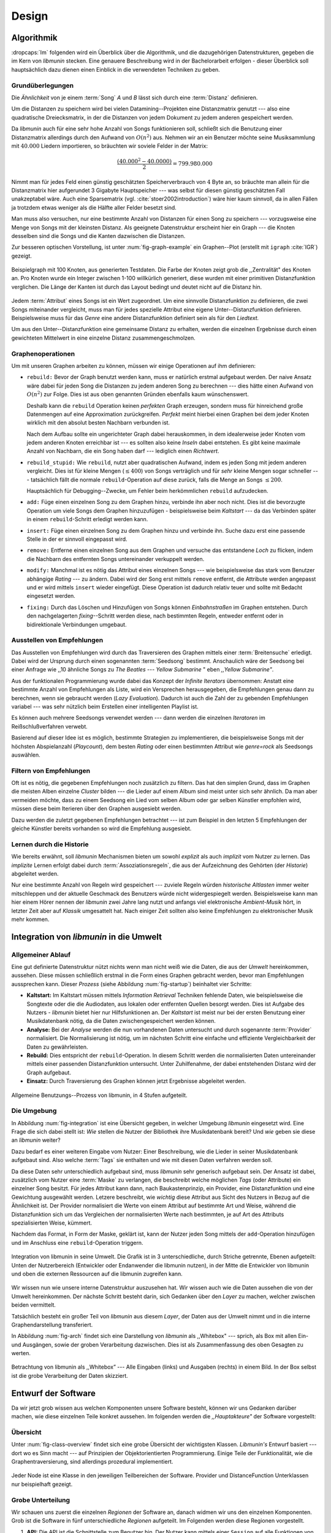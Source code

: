 ******
Design
******

Algorithmik
===========

:dropcaps:`Im` folgenden wird ein Überblick über die Algorithmik, und die
dazugehörigen Datenstrukturen, gegeben die im Kern von *libmunin* stecken. Eine
genauere Beschreibung wird in der Bachelorarbeit erfolgen - dieser Überblick
soll hauptsächlich dazu dienen einen Einblick in die verwendeten Techniken zu
geben.

Grundüberlegungen
-----------------

Die *Ähnlichkeit* von je einem :term:`Song` *A* und *B* lässt sich durch eine
:term:`Distanz` definieren.

Um die Distanzen zu speichern wird bei vielen Datamining--Projekten eine
Distanzmatrix genutzt --- also eine quadratische Dreiecksmatrix, in der
die Distanzen von jedem Dokument zu jedem anderen gespeichert werden.

Da *libmunin* auch für eine sehr hohe Anzahl von Songs funktionieren soll,
schließt sich die Benutzung einer Distanzmatrix allerdings durch den Aufwand von
:math:`O(n^2)` aus.  Nehmen wir an ein Benutzer möchte seine Musiksammlung mit
:math:`40.000` Liedern importieren, so bräuchten wir soviele Felder in der
Matrix:

.. math:: 

    \frac{(40.000^2 - 40.0000)}{2} = 799.980.000

Nimmt man für jedes Feld einen günstig geschätzten Speicherverbrauch von
:math:`4` Byte an, so bräuchte man allein für die Distanzmatrix hier aufgerundet
3 Gigabyte Hauptspeicher --- was selbst für diesen günstig geschätzten Fall
unakzeptabel wäre. Auch eine Sparsematrix (vgl. :cite:`stoer2002introduction`)
wäre hier kaum sinnvoll, da in allen Fällen ja trotzdem etwas weniger als die
Hälfte aller Felder besetzt sind. 

Man muss also versuchen, nur eine bestimmte Anzahl von Distanzen für einen Song
zu speichern --- vorzugsweise eine Menge von Songs mit der kleinsten
Distanz. Als geeignete Datenstruktur erscheint hier ein Graph --- die
Knoten desselben sind die Songs und die Kanten dazwischen die Distanzen.

Zur besseren optischen Vorstellung, ist unter :num:`fig-graph-example` ein
Graphen--Plot (erstellt mit ``igraph`` :cite:`IGR`) gezeigt.

.. _fig-graph-example:

.. figure:: figs/graph_example.png
    :alt: Beispielgraph aus generierten Testdaten
    :width: 85%
    :align: center

    Beispielgraph mit 100 Knoten, aus generierten Testdaten. Die Farbe der
    Knoten zeigt grob die ,,Zentralität" des Knoten an. Pro Knoten wurde
    ein Integer zwischen 1-100 willkürlich generiert, diese wurden mit einer
    primitiven Distanzfunktion verglichen. Die Länge der Kanten ist durch das
    Layout bedingt und deutet nicht auf die Distanz hin.


Jedem :term:`Attribut` eines Songs ist ein Wert zugeordnet. Um eine sinnvolle
Distanzfunktion zu definieren, die zwei Songs miteinander vergleicht, muss man
für jedes spezielle Attribut eine eigene Unter--Distanzfunktion definieren. 
Beispielsweise muss für das *Genre* eine andere Distanzfunktion definiert sein als
für den *Liedtext.* 

Um aus den Unter--Distanzfunktion eine gemeinsame Distanz zu erhalten, werden die
einzelnen Ergebnisse durch einen gewichteten Mittelwert in eine einzelne
Distanz zusammengeschmolzen.

Graphenoperationen
------------------

Um mit unseren Graphen arbeiten zu können, müssen wir einige Operationen auf ihm
definieren:

* ``rebuild:`` Bevor der Graph benutzt werden kann, muss er natürlich erstmal
  aufgebaut werden.  Der naive Ansatz wäre dabei für jeden Song die Distanzen zu
  jedem anderen Song zu berechnen --- dies hätte einen Aufwand von
  :math:`O(n^2)` zur Folge. Dies ist aus oben genannten Gründen ebenfalls kaum
  wünschenswert.
  
  Deshalb kann die ``rebuild`` Operation keinen *perfekten*  Graph erzeugen, sondern
  muss für hinreichend große Datenmengen auf eine Approximation zurückgreifen.
  *Perfekt* meint hierbei einen Graphen bei dem jeder Knoten wirklich mit den
  absolut besten Nachbarn verbunden ist.

  Nach dem Aufbau sollte ein ungerichteter Graph dabei herauskommen, in dem
  idealerweise jeder Knoten vom jedem anderen Knoten erreichbar ist --- es sollten
  also keine *Inseln* dabei entstehen. Es gibt keine maximale Anzahl von Nachbarn,
  die ein Song haben darf --- lediglich einen *Richtwert*.

* ``rebuild_stupid:`` Wie ``rebuild``, nutzt aber quadratischen Aufwand, indem es
  jeden Song mit jedem anderen vergleicht. Dies ist für kleine Mengen (:math:`\le
  400`) von Songs verträglich und für *sehr* kleine Mengen sogar schneller ---
  tatsächlich fällt die normale ``rebuild``-Operation auf diese
  zurück, falls die Menge an Songs :math:`\le 200`.
  
  Hauptsächlich für Debugging--Zwecke, um Fehler beim herkömmlichen ``rebuild``
  aufzudecken. 

* ``add:`` Füge einen einzelnen Song zu dem Graphen hinzu, verbinde ihn aber
  noch nicht.  Dies ist die bevorzugte Operation um viele Songs dem Graphen
  hinzuzufügen - beispielsweise beim *Kaltstart* --- da das Verbinden später in
  einem ``rebuild``-Schritt erledigt werden kann.

* ``insert:`` Füge einen einzelnen Song zu dem Graphen hinzu und verbinde ihn.
  Suche dazu erst eine passende Stelle in der er sinnvoll eingepasst wird.

* ``remove:`` Entferne einen einzelnen Song aus dem Graphen und versuche das
  entstandene *Loch* zu flicken, indem die Nachbarn des entfernten Songs
  untereinander verkuppelt werden.

* ``modify:`` Manchmal ist es nötig das Attribut eines einzelnen Songs --- wie
  beispielsweise das stark vom Benutzer abhängige *Rating* --- zu ändern. Dabei
  wird der Song erst mittels ``remove`` entfernt, die Attribute werden angepasst
  und er wird mittels ``insert`` wieder eingefügt. Diese Operation ist dadurch
  relativ teuer und sollte mit Bedacht eingesetzt werden.

* ``fixing:`` Durch das Löschen und Hinzufügen von Songs können *Einbahnstraßen*
  im Graphen entstehen. Durch den nachgelagerten *fixing*--Schritt werden diese,
  nach bestimmten Regeln, entweder entfernt oder in bidirektionale Verbindungen
  umgebaut.

.. _recom-out:

Ausstellen von Empfehlungen
---------------------------

Das Ausstellen von Empfehlungen wird durch das Traversieren des Graphen mittels
einer :term:`Breitensuche` erledigt. Dabei wird der Ursprung durch einen
sogenannten :term:`Seedsong` bestimmt. Anschaulich wäre der Seedsong bei einer
Anfrage wie ,,10 ähnliche Songs zu *The Beatles --- Yellow Submarine* " eben
*,,Yellow Submarine"*.

Aus der funktionalen Programmierung wurde dabei das Konzept der *Infinite
Iterators* übernommen: Anstatt eine bestimmte Anzahl von Empfehlungen als Liste,
wird ein Versprechen herausgegeben, die Empfehlungen genau dann zu berechnen,
wenn sie gebraucht werden (*Lazy Evaluation*). Dadurch ist auch die Zahl der zu
gebenden Empfehlungen variabel --- was sehr nützlich beim Erstellen einer
intelligenten Playlist ist.

Es können auch mehrere Seedsongs verwendet werden --- dann werden die einzelnen
*Iteratoren* im Reißschlußverfahren verwebt.

Basierend auf dieser Idee ist es möglich, bestimmte Strategien zu implementieren,
die beispielsweise Songs mit der höchsten Abspielanzahl (*Playcount*), dem
besten *Rating* oder einen bestimmten Attribut wie *genre=rock* als Seedsongs
auswählen.

.. _recom-filter:

Filtern von Empfehlungen
------------------------

Oft ist es nötig, die gegebenen Empfehlungen noch zusätzlich zu filtern. Das hat
den simplen Grund, dass im Graphen die meisten Alben einzelne *Cluster* bilden
--- die Lieder auf einem Album sind meist unter sich sehr ähnlich. Da man aber
vermeiden möchte, dass zu einem Seedsong ein Lied vom selben Album oder gar
selben Künstler empfohlen wird, müssen diese beim Iterieren über den Graphen
ausgesiebt werden.

Dazu werden die zuletzt gegebenen Empfehlungen betrachtet --- ist zum Beispiel
in den letzten 5 Empfehlungen der gleiche Künstler bereits vorhanden so wird die
Empfehlung ausgesiebt. 

Lernen durch die Historie
-------------------------

Wie bereits erwähnt, soll *libmunin* Mechanismen bieten um sowohl *explizit* als
auch *implizit* vom Nutzer zu lernen.  Das *implizite* Lernen erfolgt dabei
durch :term:`Assoziationsregeln`, die aus der Aufzeichnung des Gehörten (der
*Historie*) abgeleitet werden.

Nur eine bestimmte Anzahl von Regeln wird gespeichert --- zuviele Regeln würden
*historische Altlasten* immer weiter mitschleppen und der aktuelle Geschmack des
Benutzers würde nicht widergespiegelt werden. Beispielsweise kann man hier einem
Hörer nennen der *libmunin* zwei Jahre lang nutzt und anfangs viel elektronische
*Ambient-Musik* hört, in letzter Zeit aber auf *Klassik* umgesattelt hat. Nach
einiger Zeit sollten also keine Empfehlungen zu elektronischer Musik mehr
kommen.

Integration von *libmunin* in die Umwelt
========================================

Allgemeiner Ablauf
------------------

Eine gut definierte Datenstruktur nützt nichts wenn man nicht weiß wie die
Daten, die aus der *Umwelt* hereinkommen, aussehen. Diese müssen schließlich
erstmal in die Form eines Graphen gebracht werden, bevor man Empfehlungen
aussprechen kann. Dieser *Prozess* (siehe Abbildung :num:`fig-startup`)
beinhaltet vier Schritte:

* **Kaltstart:** Im Kaltstart müssen mittels *Information Retrieval* Techniken
  fehlende Daten, wie beispielsweise die Songtexte oder die die Audiodaten, aus
  lokalen oder entfernten Quellen besorgt werden. Dies ist Aufgabe des Nutzers -
  *libmunin* bietet hier nur Hilfsfunktionen an.
  Der *Kaltstart* ist meist nur bei der ersten Benutzung einer Musikdatenbank
  nötig, da die Daten zwischengespeichert werden können.
* **Analyse:** Bei der *Analyse* werden die nun vorhandenen Daten untersucht und
  durch sogenannte :term:`Provider` normalisiert. Die Normalisierung ist nötig,
  um im nächsten Schritt eine einfache und effiziente Vergleichbarkeit der Daten
  zu gewährleisten. 
* **Rebuild:** Dies entspricht der ``rebuild``-Operation.
  In diesem Schritt werden die normalisierten Daten untereinander mittels einer
  passenden Distanzfunktion untersucht. Unter Zuhilfenahme, der dabei
  entstehenden Distanz wird der Graph aufgebaut. 
* **Einsatz:** Durch Traversierung des Graphen können jetzt Ergebnisse abgeleitet 
  werden.

.. _fig-startup:

.. figure:: figs/munin_startup.*
    :alt: Allgemeine Benutzung
    :width: 75%
    :align: center

    Allgemeine Benutzungs--Prozess von libmunin, in 4 Stufen aufgeteilt.

.. _environement:

Die Umgebung
------------

In Abbildung :num:`fig-integration` ist eine Übersicht gegeben, in welcher
Umgebung *libmunin* eingesetzt wird. Eine Frage die sich dabei stellt ist: *Wie*
stellen die Nutzer der Bibliothek ihre Musikdatenbank bereit? Und *wie* geben
sie diese an *libmunin* weiter? 

Dazu bedarf es einer weiteren Eingabe vom Nutzer: Einer Beschreibung, wie die
Lieder in seiner Musikdatenbank aufgebaut sind. Also welche :term:`Tags` sie
enthalten und wie mit diesen Daten verfahren werden soll. 

Da diese Daten sehr unterschiedlich aufgebaut sind, muss *libmunin* sehr
generisch aufgebaut sein. Der Ansatz ist dabei, zusätzlich vom Nutzer eine
:term:`Maske` zu verlangen, die beschreibt welche möglichen *Tags* (oder
Attribute) ein einzelner Song besitzt. Für jedes Attribut kann
dann, nach Baukastenprinzip, ein Provider, eine Distanzfunktion
und eine Gewichtung ausgewählt werden. Letzere beschreibt, wie *wichtig* diese
Attribut aus Sicht des Nutzers in Bezug auf die Ähnlichkeit ist. Der
Provider normalisiert die Werte von einem Attribut auf bestimmte
Art und Weise, während die Distanzfunktion sich um das Vergleichen der
normalisierten Werte nach bestimmten, je auf Art des Attributs spezialisierten
Weise, kümmert.

Nachdem das Format, in Form der Maske, geklärt ist, kann der Nutzer
jeden Song mittels der ``add``-Operation hinzufügen und im Anschluss eine
``rebuild``-Operation triggern.

.. _fig-integration:

.. figure:: figs/integration.*
    :alt: Integrationsübersicht
    :width: 100%
    :align: center

    Integration von libmunin in seine Umwelt. Die Grafik ist in 3
    unterschiedliche, durch Striche getrennte, Ebenen aufgeteilt: Unten
    der Nutzerbereich (Entwickler oder Endanwender die libmunin nutzen), in der
    Mitte die Entwickler von libmunin und oben die externen Ressourcen auf die
    libmunin zugreifen kann.

Wir wissen nun wie unsere interne Datenstruktur auszusehen hat. Wir wissen auch
wie die Daten aussehen die von der Umwelt hereinkommen. Der nächste Schritt
besteht darin, sich Gedanken über den *Layer* zu machen, welcher zwischen beiden
vermittelt.

Tatsächlich besteht ein großer Teil von *libmunin* aus diesem *Layer*, der Daten
aus der Umwelt nimmt und in die interne Graphendarstellung transferiert.

In Abbildung :num:`fig-arch` findet sich eine Darstellung von *libmunin* als
,,Whitebox" --- sprich, als Box mit allen Ein- und Ausgängen, sowie der groben
Verarbeitung dazwischen. Dies ist als Zusammenfassung des oben Gesagten zu
werten.

.. _fig-arch:

.. figure:: figs/arch.*
    :alt: Architekturübersicht.
    :width: 100%
    :align: center

    Betrachtung von libmunin als ,,Whitebox” --- Alle Eingaben (links) und
    Ausgaben (rechts) in einem Bild. In der Box selbst ist die grobe
    Verarbeitung der Daten skizziert.

Entwurf der Software
====================

Da wir jetzt grob wissen aus welchen Komponenten unsere Software besteht, können
wir uns Gedanken darüber machen, wie diese einzelnen Teile konkret aussehen.  Im
folgenden werden die *,,Hauptakteure"* der Software vorgestellt:

Übersicht
---------

Unter :num:`fig-class-overview` findet sich eine grobe Übersicht der wichtigsten
Klassen. *Libmunin's* Entwurf basiert --- dort wo es Sinn macht --- auf
Prinzipien der Objektorientierten Programmierung. Einige Teile der
Funktionalität, wie die Graphentraversierung, sind allerdings prozedural
implementiert. 

.. _fig-class-overview:

.. figure:: figs/class.*
    :alt: Klassenübersicht
    :width: 100%
    :align: center

    Jeder Node ist eine Klasse in den jeweiligen Teilbereichen der Software.
    Provider und DistanceFunction Unterklassen nur beispielhaft gezeigt.

Grobe Unterteilung
------------------

Wir schauen uns zuerst die einzelnen *Regionen* der Software an, danach widmen
wir uns den einzelnen Komponenten.  Grob ist die Software in fünf
unterschiedliche *Regionen* aufgeteilt.  Im Folgenden werden diese Regionen
vorgestellt. 

1. **API:** Die API ist die Schnittstelle zum Benutzer hin. Der Nutzer kann
   mittels einer ``Session`` auf alle Funktionen von *libmunin* zugreifen. Dazu
   muss er beim Instanzieren derselben eine ``Maske`` angeben, die die
   Musikdatenbank beschreibt.  Alternativ kann die ``EasySession`` genutzt
   werden, die eine vordefinierte ``Maske`` bereitstellt, die für viele
   Anwendungsfälle ausreichend ist.

2. **Provider Pool:** Implementiert eine große Menge vordefinierter Menge von
   Providern, die die gängigsten Eingabedaten (wie Künstler, Album, Lyrics,
   Genre, ...) abdecken.  Manche ``Provider`` dienen auch zum *Information
   Retrieval* und ziehen beispielsweise Liedtexte aus dem Internet.  Eine volle
   Liste von verfügbaren Providern wird unter :ref:`provider-list` gegeben. 

3. **DistanceFunction Pool:** Implementiert eine Menge vordefinierter
   Distanzfunktionen, welche die Werte der obigen ``Provider`` vergleichen.
   Dabei kommen zwar viele Provider und Distanzfunktion als Paare daher (wie
   beispielsweise der ``GenreTree`` Provider und die ``GenreTree``
   Distanzfunktion), was aber keine Notwendigkeit darstellt - verschiedene
   Provider können beispielsweise dieselbe Distanzfunktion nutzen.

   Eine volle Liste von verfügbaren Distanzfunktionen wird unter
   :ref:`distance-function-list` gegeben. 
   
   Nutzer der Bibliothek können eigene ``Provider`` oder ``DistanceFunctions``
   implementieren, indem sie von den jeweiligen Oberklassen ableiten.

4. **Songverwaltung:** Hier geschieht alles was mit dem Speichern und
   Vergleichen einzelner Songs zu tun hat. Dies umfasst das Speichern der
   ``Songs`` in der ``Database`` sowie das Verwalten der
   Nachbarschafts--``Songs`` für jeden ``Song`` mit den dazugehörigen
   ``Distance``--Instanzen.

   Die Graphendatenstruktur entsteht durch die Verknüpfungen der Songs
   untereinander und bildet keine eigenständige Klasse.

5. **Regeln und History:** Dieser Teil von *libmunin* ist für das Aufzeichnen
   des Benutzerverhaltens und dem Ableiten von Assoziationsregeln daraus
   zuständig.

Einzelne Komponenten
--------------------

Da UML-Diagramme sich oft in unwichtige Details und akribische
Methodenauflistungen versteigen, wird im folgenden textuell eine Auflistung
aller Klassen und ihrer Aufgabe gegeben. Nur in Einzelfällen werden
Methodennamen gekennzeichnet.

**Session:** Die Session ist das zentrale Objekt für den Nutzer der
Bibliothek.  Es bietet über Proxymethoden Zugriff auf alle Funktionalitäten
von *libmunin* und kann zudem persistent abgespeichert werden. Dies wird durch
das Python--Modul ``pickle`` realisiert --- es speichert rekursiv alle Member
einer ``Session``-Instanz in einem Python-spezifischen Binärformat ---
Voraussetzung hierfür ist, dass alle Objekte direkt oder indirekt an die
``Session``-Instanz gebunden sind. 

Der Speicherort entspricht dem *XDG Standard* :cite:`XDG`, daher wird jede Session
als ``gzip`` gepackt unter ``$HOME/.cache/libmunin/<name>.gz`` gespeichert.  Der
``<name>`` lässt sich der Session beim Instanzieren übergeben.

Die weitere Hauptzuständigkeit einer ``Session`` ist die Implementierung der
Recommendation--Strategien, die den Graphen traversieren.

**Song:** Speichert für jedes Attribut einen Wert, oder einen leeren
Wert falls das Attribut nicht gesetzt wurde. Dies ähnelt einer
Hashtabelle, allerdings werden nur die Werte gespeichert, die ,,Keys" der
Hashtabelle werden in der ``Maske`` gespeichert und dort nur referenziert. Der
Grund dieser Optimierung liegt im verminderten Speicherverbrauch. 

Eine weitere Kompetenz dieser Klasse ist das Verwalten der Distanzen zu seinen
Nachbarsongs. Er muss Methoden bieten um eine Distanz zu einem Nachbarn
hinzuzufügen oder zu entfernen, Methoden um über alle Nachbarn zu iterieren oder
die Distanz zu einen bestimmten Nachbarn abzufragen 
und eine ``disconnect()``--Methode um den ``Song`` zu entfernt ohne dabei ein
,,Loch" zu hinterlassen.

Wie bereits erwähnt, gibt es keine eigene ``Graph``--Klasse --- der Graph an
sich wird durch die Verknüpfung der einzelnen Songs in der ``Database`` gebildet
--- jede ``Song`` Instanz bildet dabei einen Knoten.

Da eine Veränderung von Attributen im Song auch eine Veränderung im Graphen zur
Folge haben kann,, sind Instanzen der ``Song``--Klasse *Immutable*, sprich nach
ihrer Erstellung kann ihr Inhalt nicht mehr verändern werden. Ist dies trotzdem
vonnöten, kann die ``modify``-Operation eingesetzt werden. Ein praktischer
Einsatzgrund wäre beispielsweise das Ändern  des *Ratings* eines Songs. Es
sollte allerdings erwähnt werden, dass die ``modify`` Operation relativ
aufwendig ist --- schließlich muss der Song entfernt und neu eingefügt werden.

**Mask:** Ein Hashtabellen--ähnliches Objekt, das die Namen der einzelnen
Attribut festlegt. Da dies bereits in :ref:`environement` erklärt wurde,
wird hier ein kurzes, praktisches Python--Beispiel gezeigt:

.. code-block:: python

   m = Mask({                              # Mask erwartet als Übergabe eine Hashtabelle 
        'genre': pairup(                   # Verknüpfe Distanzfunktion mit Provider 
            GenreTreeProvider(),           # Instanziere einen Provider
            GenreTreeAvgLinkDistance(),    # Instanziere eine Distanzfunktion
            4                              # Gewichtung des Attributes (beliebiger Wert)
        ),  # [...] Weitere Attribute  
   })
   session = Session(m)                    # Instanziere eine Session mit dieser Maske

Wie man sieht wird als ,,Key" der Name des Attributes festgelegt, und als
,,Value" ein Tupel aus einer ``Provider``-Instanz, aus einer
``DistanceFunction``-Instanz und der Gewichtung dieses Attributes als ``float``.

Wird statt einem ``Provider`` oder ein ``DistanceFunction`` Instanz, der leere
Wert ``None`` übergeben, so wird ein ``DefaultProvider`` (reicht die Werte
unverändert weiter), beziehungsweise eine ``DefaultDistanceFunction``
(vergleicht Werte mit dem Standard ``==``-Operator).

Ein weitaus ausführlichereres Beispiel findet sich unter :ref:`complex-example`.

**EasySession:** Wie die normale ``Session``, bietet aber eine bereits
fertigkonfigurierte Maske an, die für viele Anwendungsfälle ausreicht.
In Tabelle :num:`fig-easy-session` ist eine Auflistung gegeben, wie diese im
Detail konfiguriert ist. Die einzelnen Provider werden später noch erklärt.

.. _fig-easy-session:

.. figtable::
    :caption: Default--Konfiguration der ,,EasySession”.
    :alt: Default--Konfiguration der ,,EasySession”
    :spec: @{}l | l | l | l | l | c

    +--------------+----------------------+------------------+------------------------------+-----------------+--------------------+
    |  Attribut    |  Provider            |  Distanzfunktion | Eingabe                      |  Weight         |  Kompression?      |
    +==============+======================+==================+==============================+=================+====================+
    | ``artist``   | ``ArtistNormalize``  | Default          | Künstler                     | :math:`1\times` | :math:`\checkmark` |
    +--------------+----------------------+------------------+------------------------------+-----------------+--------------------+
    | ``album``    | ``AlbumNormalize``   | Default          | Albumtitel                   | :math:`1\times` | :math:`\checkmark` |
    +--------------+----------------------+------------------+------------------------------+-----------------+--------------------+
    | ``title``    | ``TitleNormalize``   | Default          | Tracktitel                   | :math:`2\times` |                    |
    +--------------+----------------------+------------------+------------------------------+-----------------+--------------------+
    | ``date``     | ``Date``             | ``Date``         | Datums--String               | :math:`4\times` |                    |
    +--------------+----------------------+------------------+------------------------------+-----------------+--------------------+
    | ``bpm``      |  ``BPMCached``       | ``BPM``          | Audiofile--Pfad              | :math:`6\times` |                    |
    +--------------+----------------------+------------------+------------------------------+-----------------+--------------------+
    | ``lyrics``   | ``Keywords``         | ``Keywords``     | Songtext                     | :math:`6\times` |                    |
    +--------------+----------------------+------------------+------------------------------+-----------------+--------------------+
    | ``rating``   | Default              | ``Rating``       | Integer (:math:`\in [0, 5]`) | :math:`4\times` |                    |
    +--------------+----------------------+------------------+------------------------------+-----------------+--------------------+
    |  ``genre``   |  ``GenreTree``       | ``GenreTreeAvg`` | Genre--String                | :math:`8\times` | :math:`\checkmark` |
    +--------------+----------------------+------------------+------------------------------+-----------------+--------------------+
    |  ``moodbar`` | ``MoodbarAudioFile`` | ``Moodbar``      | Audiofile--Pfad              | :math:`9\times` |                    |
    +--------------+----------------------+------------------+------------------------------+-----------------+--------------------+



**Distance:** Wie die ``Song``--Klasse, speichert aber statt den Werten von
bestimmten Attributen die Distanz zwischen zwei Attributen. Zusätzlich
wird die gewichtete Gesamtdistanz gespeichert.  Beispielhaft ist das in
:num:`fig-distance-table` dargestellt.

.. _fig-distance-table:

.. figtable::
    :caption: Anschauliche Darstellung der Daten die in einer
              ,,Distance”--Instanz gespeichert werden. Im Beispiel mit einer
              Maske die nur 3 Attribute hat: date, genre und lyrics. Die
              Gewichtungen wurden von der ,,EasySession” übernommen.
    :alt: Beispielhafte Darstellung einer ,,Distance” Instanz.
    :spec: l | l 

    +--------------------+----------------------------------------------------------------------------------+
    | *Attribut*         | *Unter--Distanzen*                                                               |
    +====================+==================================================================================+
    | ``date``           |  0.9                                                                             |
    +--------------------+----------------------------------------------------------------------------------+
    | ``genre``          |  0.05                                                                            |
    +--------------------+----------------------------------------------------------------------------------+
    | ``lyrics``         | 1.0 (Fehlender Wert --- Berechnung war nicht möglich)                            |
    +--------------------+----------------------------------------------------------------------------------+
    | Gewichtete Distanz | :math:`\frac{4\times0.9 + 8\times0.05 + 6\times1.0}{4 + 8 + 6} = 0.\overline{5}` |
    +--------------------+----------------------------------------------------------------------------------+

Manchmal kann es passieren, dass Distanzen nicht berechnet werden können. Als
Beispiel ist der Vergleich zweier Lieder anhand den Liedtexten - wenn nur einer
davon nicht gefunden werden konnte, muss das Attribut in der ``Distance`` leer
bleiben. In diesem Fall wird eine Unter--Distanz von 1.0 als ,,Strafwert"
angenommen.

Der Grund warum man nicht nur die gewichtete Gesamtdistanz abspeichert, sondern
auch auch alle Unterdistanzen liegt darin, dass es möglich sein soll
Empfehlungen zu *erklären.* Durch das Vorhandensein der Unterdistanzen, kann man
später feststellen welches Attribut am stärksten in die Empfehlung mit
eingespielt hat. Zudem wird es dadurch technisch möglich, die Gewichtungen in
der Maske zur Laufzeit zu ändern. Statt jede Distanz neu zu berechnen, müssen
lediglich die einzelnen ``Distance``--Instanzen neu gewichtet werden.

**Database:** Die ``Database`` Klasse ist eine logische Abtrennung der
``Session`` um eine einzige, allmächtige ,,Superklasse" zu verhindern. 

Sie hat folgende Aufgaben:

* Implementierung der einzelnen, oben besprochenen Graphenoperationen.
* Zu diesen Zweck hält sie eine Liste von ``Songs``.
* ID-Vergabe für jeden ``Song``.
* Verwaltung der *Playcounts*, also wie oft jeder ``Song`` gespielt wurde.
* Verwaltung der ``ListenHistory``.
* Finden von Songs mit bestimmten Attributen.

**History:** Oberklasse für ``RecommendationHistory`` und ``ListenHistory``.
Implementiert die gemeinsame Funktionalität, Songs die zeitlich hintereinander
zur ``History`` hinzugefügt werden, in *Gruppen* einzuteilen. Gruppen beinhalten
maximal eine bestimmte Anzahl von Songs. Ist eine *Gruppe* voll so wird eine
neue angefangen.  Vergeht aber eine zu lange Zeit seit dem letzten Hinzufügen
wird ebenfalls eine neue *Gruppe* begonnen. Jede abgeschlossene *Gruppe* wird in
der ``History`` abgespeichert. 

Das Ziel der zeitlichen Gruppierung ist eine Abbildung des Nutzerverhaltens.
Die Annahme ist hierbei, dass große zeitliche Lücken zwischen zwei Liedern auf 
wenig zusammenhängende Songs hindeuten. Zudem bilden die einzelnen *Gruppen* eine
Art ,,Warenkorb", der dann bei der Ableitung von Regeln genutzt werden kann.

**RecommendationHistory:** Implementiert den unter :ref:`recom-filter` erwähnten
Mechanismus zum Filtern von Empfehlungen.

**ListenHistory:** Unterklasse von ``History``.  Speichert die chronologische
Reihenfolge von gehörten Songs.  Oft werden vom Endnutzer viele Lieder einfach
übersprungen. Diese wenig repräsentativen Lieder sollten nicht zur
``ListenHistory`` hinzugefügt werden.  Der Nutzer der Bibliothek sollte daher
darauf achten, dass nur Lieder hinzugefügt werden, die auch zu einem gewissen
Anteil auch angehört wurden.

**RuleGenerator:** Analysiert die Gruppen innerhalb einer ``History`` und leitet
daraus mittels einer Warenkorbanalyse Assoziationsregeln ab. Diese werden danach
im ``RuleIndex`` gespeichert. 

**RuleIndex:** Speichert und indiziert die vom ``RuleGenerator`` erzeugten
Assoziationsregeln. Die Regeln werden beim Traversieren des Graphen genutzt um
zusätzliche Seedsongs auszuwählen. Daher muss es möglich sein Abfragen wie
*,,Gib mir alle Regeln die Song X betreffen"* effizient abzusetzen. 

Zudem *,,vergisst"* der Index Regeln die Songs betreffen die nicht mehr in der
``ListenHistory`` vorhanden sind.

**Provider:** Die Oberklasse von der jeder konkreter ``Provider`` ableitet:
Jeder Provider bietet eine ``do_process()`` Methode die von den Unterklassen
überschrieben wird. Zudem bieten viele Provider als *,,Convenience"* eine
``do_reverse()`` Methode um für Debuggingzwecke den Originalwert vor der
Verarbeitung durch den Provider anzuzeigen.

Provider können, mittels eines speziellen Providers, zu einer Kette
zusammengeschaltet werden. Siehe dazu auch: ``Composite`` unter
:ref:`provider-list`.

Oft kommt es vor dass die Eingabe für einen Provider viele Dupletten
enthält --- beispielsweise wird derselbe Künstler--String für viele Songs eingepflegt. 
Diese redundant zu speichern wäre bei großen Sammlungen unpraktisch daher bietet
jeder Provider die Möglichkeit einer primitiven Kompression. Statt den Wert
abzuspeichern wird eine bidirektionale Hashtabelle mit den Werten als Schlüssel
und einer *Integer--ID* auf der Gegenseite. Dadurch wird jeder Wert nur einmal
gespeichert und statt dem eigentlichen Wert wird eine ID herausgegeben.

**DistanceFuntion:** Die Oberklasse von der jede konkrete ``DistanceFunction``
ableitet: Jede Distanzfunktion bietet eine ``do_compute()`` Methode die von den
Unterklassen überschrieben wird.

Um die bei den Providern mögliche Kompression wieder rückgängig zu machen muss
die Distanzfunktion den Provider für dieses Attribut kennen. Denn nur dieser
kann die *Integer--ID* wieder auflösen.
